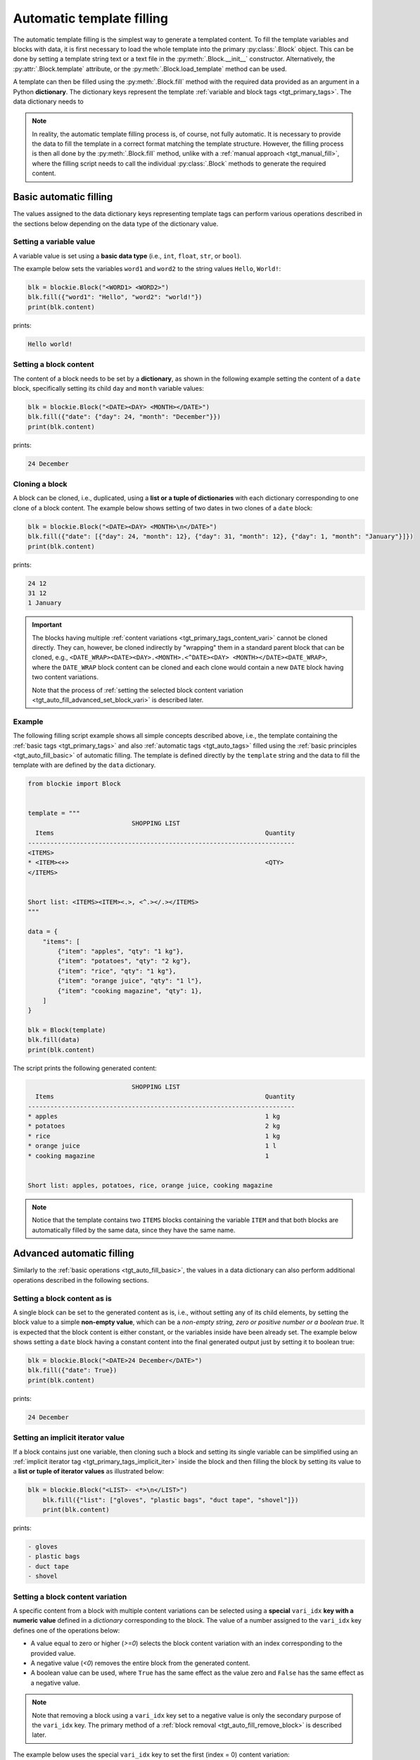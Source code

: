 .. _tgt_auto_fill:

###################################################################################################
Automatic template filling
###################################################################################################

The automatic template filling is the simplest way to generate a templated content. To fill the
template variables and blocks with data, it is first necessary to load the whole template into
the primary :py:class:`.Block` object. This can be done by setting a template string text or a
text file in the :py:meth:`.Block.__init__` constructor. Alternatively, the
:py:attr:`.Block.template` attribute, or the :py:meth:`.Block.load_template` method can be used.

A template can then be filled using the :py:meth:`.Block.fill` method with the required data
provided as an argument in a Python **dictionary**. The dictionary keys represent the template
:ref:`variable and block tags <tgt_primary_tags>`. The data dictionary needs to 

.. note::
    In reality, the automatic template filling process is, of course, not fully automatic. It is
    necessary to provide the data to fill the template in a correct format matching the template
    structure. However, the filling process is then all done by the :py:meth:`.Block.fill` method,
    unlike with a :ref:`manual approach <tgt_manual_fill>`, where the filling script needs to call
    the individual :py:class:`.Block` methods to generate the required content.


.. _tgt_auto_fill_basic:

***************************************************************************************************
Basic automatic filling
***************************************************************************************************

The values assigned to the data dictionary keys representing template tags can perform various
operations described in the sections below depending on the data type of the dictionary value.


Setting a variable value
===================================================================================================

A variable value is set using a **basic data type** (i.e., ``int``, ``float``, ``str``, or
``bool``). 

The example below sets the variables ``word1`` and ``word2`` to the string values ``Hello``,
``World!``:

.. code-block:: python

    blk = blockie.Block("<WORD1> <WORD2>")
    blk.fill({"word1": "Hello", "word2": "world!"})
    print(blk.content)

prints:

.. code-block:: text

    Hello world!


Setting a block content
===================================================================================================

The content of a block needs to be set by a **dictionary**, as shown in the following example
setting the content of a ``date`` block, specifically setting its child ``day`` and ``month``
variable values:

.. code-block:: python

    blk = blockie.Block("<DATE><DAY> <MONTH></DATE>")
    blk.fill({"date": {"day": 24, "month": "December"}})
    print(blk.content)

prints:

.. code-block:: text

    24 December


.. _tgt_cloning_a_block:

Cloning a block
===================================================================================================

A block can be cloned, i.e., duplicated, using a **list or a tuple of dictionaries** with each
dictionary corresponding to one clone of a block content. The example below shows setting of
two dates in two clones of a ``date`` block:

.. code-block:: python

    blk = blockie.Block("<DATE><DAY> <MONTH>\n</DATE>")
    blk.fill({"date": [{"day": 24, "month": 12}, {"day": 31, "month": 12}, {"day": 1, "month": "January"}]})
    print(blk.content)

prints:

.. code-block:: text

    24 12
    31 12
    1 January

.. _tgt_cloning_content_variations:

.. important::
    The blocks having multiple :ref:`content variations <tgt_primary_tags_content_vari>` cannot
    be cloned directly. They can, however, be cloned indirectly by "wrapping" them in a standard
    parent block that can be cloned, e.g.,
    ``<DATE_WRAP><DATE><DAY>.<MONTH>.<^DATE><DAY> <MONTH></DATE><DATE_WRAP>``, where the
    ``DATE_WRAP`` block content can be cloned and each clone would contain a new ``DATE`` block
    having two content variations.

    Note that the process of :ref:`setting the selected block content variation
    <tgt_auto_fill_advanced_set_block_vari>` is described later.


.. _tgt_auto_fill_basic_example:

Example
===================================================================================================

The following filling script example shows all simple concepts described above, i.e., the template
containing the :ref:`basic tags <tgt_primary_tags>` and also :ref:`automatic tags <tgt_auto_tags>`
filled using the :ref:`basic principles <tgt_auto_fill_basic>` of automatic filling. The template
is defined directly by the ``template`` string and the data to fill the template with are defined
by the ``data`` dictionary.

.. code-block:: python

    from blockie import Block


    template = """
                                SHOPPING LIST
      Items                                                         Quantity
    ------------------------------------------------------------------------
    <ITEMS>
    * <ITEM><+>                                                     <QTY>
    </ITEMS>


    Short list: <ITEMS><ITEM><.>, <^.></.></ITEMS>
    """

    data = {
        "items": [
            {"item": "apples", "qty": "1 kg"},
            {"item": "potatoes", "qty": "2 kg"},
            {"item": "rice", "qty": "1 kg"},
            {"item": "orange juice", "qty": "1 l"},
            {"item": "cooking magazine", "qty": 1},
        ]
    }

    blk = Block(template)
    blk.fill(data)
    print(blk.content)


The script prints the following generated content:

.. code-block:: text

                                SHOPPING LIST
      Items                                                         Quantity
    ------------------------------------------------------------------------
    * apples                                                        1 kg
    * potatoes                                                      2 kg
    * rice                                                          1 kg
    * orange juice                                                  1 l
    * cooking magazine                                              1


    Short list: apples, potatoes, rice, orange juice, cooking magazine

.. note::
    Notice that the template contains two ``ITEMS`` blocks containing the variable ``ITEM`` and
    that both blocks are automatically filled by the same data, since they have the same name.


.. _tgt_auto_fill_advanced:

***************************************************************************************************
Advanced automatic filling
***************************************************************************************************

Similarly to the :ref:`basic operations <tgt_auto_fill_basic>`, the values in a data dictionary
can also perform additional operations described in the following sections.


Setting a block content as is
===================================================================================================

A single block can be set to the generated content as is, i.e., without setting any of its child
elements, by setting the block value to a simple **non-empty value**, which can be a *non-empty
string, zero or positive number or a boolean true*. It is expected that the block content is
either constant, or the variables inside have been already set. The example below shows setting
a ``date`` block having a constant content into the final generated output just by setting it to
boolean true:

.. code-block:: python

    blk = blockie.Block("<DATE>24 December</DATE>")
    blk.fill({"date": True})
    print(blk.content)

prints:

.. code-block:: text

    24 December


.. _tgt_setting_implicit_iter:

Setting an implicit iterator value
===================================================================================================

If a block contains just one variable, then cloning such a block and setting its single variable
can be simplified using an :ref:`implicit iterator tag <tgt_primary_tags_implicit_iter>`
inside the block and then filling the block by setting its value to a **list or tuple of iterator
values** as illustrated below:

.. code-block:: python

    blk = blockie.Block("<LIST>- <*>\n</LIST>")
        blk.fill({"list": ["gloves", "plastic bags", "duct tape", "shovel"]})
        print(blk.content)

prints:

.. code-block:: text

    - gloves
    - plastic bags
    - duct tape
    - shovel


.. _tgt_auto_fill_advanced_set_block_vari:

Setting a block content variation
===================================================================================================

A specific content from a block with multiple content variations can be selected using a
**special** ``vari_idx`` **key with a numeric value** defined in a *dictionary* corresponding to
the block. The value of a number assigned to the ``vari_idx`` key defines one of the operations
below:

-   A value equal to zero or higher (*>=0*) selects the block content variation with an index
    corresponding to the provided value.
-   A negative value (*<0*) removes the entire block from the generated content.
-   A boolean value can be used, where ``True`` has the same effect as the value zero and
    ``False`` has the same effect as a negative value.

.. note::
    Note that removing a block using a ``vari_idx`` key set to a negative value is only the
    secondary purpose of the ``vari_idx`` key. The primary method of a
    :ref:`block removal <tgt_auto_fill_remove_block>` is described later.

The example below uses the special ``vari_idx`` key to set the first (index = 0) content variation:

.. code-block:: python

    blk = blockie.Block("<DATE><DAY>.<MONTH>.<^DATE><DAY> <MONTH></DATE>")
    blk.fill({"date": {"vari_idx": 0, "day": 24, "month": 12}})
    print(blk.content)

prints:

.. code-block:: text

    24.12.

A slightly more advanced example illustrates adding and setting the ``vari_idx`` key based on the
data type used for setting the ``month`` key value:

.. code-block:: python

    date_dict = {"day": 24, "month": "December"}
    date_dict["vari_idx"] = 0 if isinstance(date_dict["month"], int) else 1

    blk = blockie.Block("<DATE><DAY>.<MONTH>.<^DATE><DAY> <MONTH></DATE>")
    blk.fill({"date": date_dict})
    print(blk.content)

prints:

.. code-block:: text

    24 December

Alternatively, if a block has a constant content, it is possible to select one of its constant
content variations by directly setting a numeric value representing the content index to its key
in a data dictionary, as shown in the second example below:

.. code-block:: python

    blk = blockie.Block("<DATE>24.12.<^DATE>24 December</DATE>")
    blk.fill({"date": 1})
    print(blk.content)

prints:

.. code-block:: text

    24 December


.. seealso::
    See the note about :ref:`cloning blocks with multiple content variations
    <tgt_cloning_content_variations>` in the :ref:`Block cloning <tgt_cloning_a_block>` section.


Setting a handler for manual filling
===================================================================================================

.. note::
    The manual filling process is only needed in very special use cases, so in vast majority of
    common applications this section can be skipped.

The automatic method of filling the block template can be partially suplemented by the
:ref:`manual method <tgt_manual_fill>` using a **special** ``fill_hndl`` **key with a handler
function value** defined in a *dictionary* corresponding to the block. The function assigned to
the ``fill_hndl`` key defines a handler called when a block is being filled. The handler function
can call the :py:class:`.Block` methods to perform special low-level operations if needed.

The handler function must use the following declaration:

.. code-block:: python

    func(block: Block, data: dict | object, clone_subidx: int) -> None

where:

*   ``block``: A :py:class:`.Block` object corresponding to the template block for which the
    handler has been called.
*   ``data``: The dictionary (or optionally a custom object) used for filling the content of a
    block.
*   ``clone_subidx``: An index of a cloned content being filled. Only applicable if the block is
    being cloned during the automatic filling process.

The example below illustrates the use of a manual filling handler function ``format_month`` to
make the ``MONTH`` variable value using uppercase letters if it is a string and then setting
the content variation of the ``DATE`` block using the :py:meth:`.Block.set` method:

.. code-block:: python

    def format_month(block: blockie.Block, data: dict, _clone_subidx: int) -> None:
        if isinstance(data["month"], str):
            data["month"] = data["month"].upper()
            block.get_subblock("date").set(vari_idx=1)
        else:
            block.get_subblock("date").set(vari_idx=0)

    blk = blockie.Block("<DATE><DAY>.<MONTH>.<^DATE><DAY> <MONTH></DATE>")
    blk.fill({"day": 24, "month": "December", "fill_hndl": format_month})
    print(blk.content)

prints:

.. code-block:: text

    24 DECEMBER


Removing a variable
===================================================================================================

A variable can be removed from the generated content by setting its dictionary value to an
**empty string or to none** as shown on the example below removing the variable for a middle name.

.. code-block:: python

    blk = blockie.Block("<NAME> <MIDNAME> <SURNAME>")
    blk.fill({"name": "Patrick", "midname": None, "surname": "Bateman"})
    print(blk.content)

prints:

.. code-block:: text

    Patrick  Bateman


.. _tgt_auto_fill_remove_block:

Removing a block
===================================================================================================

A block can be removed from the content by setting it to an **empty value**, which can be an
*empty dictionary, empty list or tuple, none, negative number, or boolean false*. The following
example uses a ``None`` object to remove the wrapper block ``MIDNAME_WRAP`` defining a content
with the variable for a middle name inside:

.. code-block:: python

    blk = blockie.Block("<NAME> <MIDNAME_WRAP><MIDNAME> </MIDNAME_WRAP><SURNAME>")
    blk.fill({"name": "Patrick", "surname": "Bateman", "midname_wrap": None})
    print(blk.content)

prints:

.. code-block:: text

    Patrick Bateman

.. note::
    Notice how using a wrapper block allows a better control over the parts removed from the
    generated content. In the example above, it it allows to remove the variable for a middle
    name and also the space character that would otherwise remain in the generated content.


.. _tgt_auto_fill_advanced_example:

Example
===================================================================================================

The filling script below expands the :ref:`basic automatic filling concepts <tgt_auto_fill_basic>`
using the advanced operations described above. The script uses a template loaded from a text file
and data to fill it are loaded from a JSON file. The generated content is then saved into the
output text file.

The template input file *shoplist_tmpl.txt*:

.. code-block:: text

                                    SHOPPING LIST
      Items                                                         Quantity
    ------------------------------------------------------------------------
    <ITEMS>
    * <FLAG>IMPORTANT! <^FLAG>MAYBE? </FLAG><ITEM><+>               <QTY><UNIT> kg<^UNIT> l</UNIT>
    </ITEMS>


    Short list: <ITEMS><ITEM><.>, <^.></.></ITEMS>

The input data file *shoplist_data.json*:

.. code-block:: json

    {
        "items": [
            {"item": "apples", "qty": "1", "unit": 0},
            {"item": "potatoes", "qty": "2", "unit": 0},
            {"item": "rice", "qty": "1", "unit": 0},
            {"item": "orange juice", "qty": "1", "unit": 1},
            {"item": "cooking magazine", "qty": null, "unit": null}
        ]
    }

The script code:

.. code-block:: python

    import json
    from blockie import Block

    important_items = ("potatoes", "rice")
    maybe_items = ("cooking magazine",)

    with open("shoplist_data.json", encoding="utf-8") as file:
        data = json.load(file)

        for item in data["items"]:
            item["flag"] = 0 if item["item"] in important_items else \
                1 if item["item"] in maybe_items else None

        blk = blockie.Block()
        blk.load_template("shoplist_tmpl.txt")
        blk.fill(data)
        blk.save_content("shoplist_gen.txt")

.. note::
    Notice that the value of the ``FLAG`` variable in the template is defined by the script
    setting the ``flag`` key value into the input dictionary data. This is done to illustrate
    how to     control the template filling logic within the script, since the Blockie templates
    are logicless.

The generated output file *shoplist_gen.txt*:

.. code-block:: text

                                SHOPPING LIST
      Items                                                         Quantity
    ------------------------------------------------------------------------
    * apples                                                        1 kg
    * IMPORTANT! potatoes                                           2 kg
    * IMPORTANT! rice                                               1 kg
    * orange juice                                                  1 l
    * MAYBE? cooking magazine                                       


    Short list: apples, potatoes, rice, orange juice, cooking magazine
